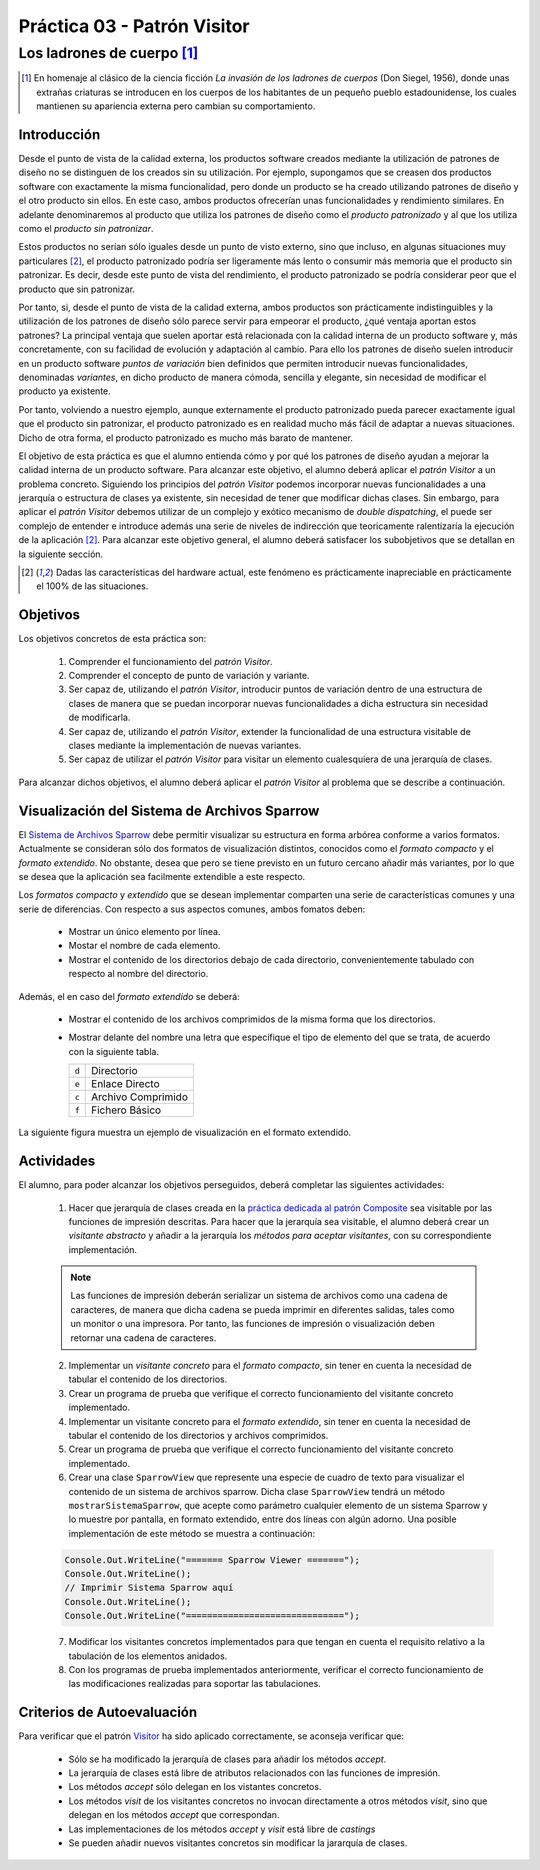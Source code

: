 =================================
Práctica 03 - Patrón Visitor
=================================
-------------------------------------------------
Los ladrones de cuerpo [#f0]_
-------------------------------------------------

.. [#f0] En homenaje al clásico de la ciencia ficción *La invasión de los ladrones de cuerpos* (Don Siegel, 1956), donde unas extrañas criaturas se introducen en los cuerpos de los habitantes de un pequeño pueblo estadounidense, los cuales mantienen su apariencia externa pero cambian su comportamiento.

Introducción
=============

Desde el punto de vista de la calidad externa, los productos software creados mediante la utilización de patrones de diseño no se distinguen de los creados sin su utilización. Por ejemplo, supongamos que se creasen dos productos software con exactamente la misma funcionalidad, pero donde un producto se ha creado utilizando patrones de diseño y el otro producto sin ellos. En este caso, ambos productos ofrecerían unas funcionalidades y rendimiento similares. En adelante denominaremos al producto que utiliza los patrones de diseño como el *producto patronizado* y al que los utiliza como el *producto sin patronizar*.

Estos productos no serían sólo iguales desde un punto de visto externo, sino que incluso, en algunas situaciones muy particulares [#f1]_, el producto patronizado podría ser ligeramente más lento o consumir más memoria que el producto sin patronizar. Es decir, desde este punto de vista del rendimiento, el producto patronizado se podría considerar peor que el producto que sin patronizar.

Por tanto, si, desde el punto de vista de la calidad externa, ambos productos son prácticamente indistinguibles y la utilización de los patrones de diseño sólo parece servir para empeorar el producto, ¿qué ventaja aportan estos patrones? La principal ventaja que suelen aportar está relacionada con la calidad interna de un producto software y, más concretamente, con su facilidad de evolución y adaptación al cambio. Para ello los patrones de diseño suelen introducir en un producto software *puntos de variación* bien definidos que permiten introducir nuevas funcionalidades, denominadas *variantes*, en dicho producto de manera cómoda, sencilla y elegante, sin necesidad de modificar el producto ya existente.

Por tanto, volviendo a nuestro ejemplo, aunque externamente el producto patronizado pueda parecer exactamente igual que el producto sin patronizar, el producto patronizado es en realidad mucho más fácil de adaptar a nuevas situaciones. Dicho de otra forma, el producto patronizado es mucho más barato de mantener.

El objetivo de esta práctica es que el alumno entienda cómo y por qué los patrones de diseño ayudan a mejorar la calidad interna de un producto software. Para alcanzar este objetivo, el alumno deberá aplicar el *patrón Visitor* a un problema concreto. Siguiendo los principios del *patrón Visitor* podemos incorporar nuevas funcionalidades a una jerarquía o estructura de clases ya existente, sin necesidad de tener que modificar dichas clases. Sin embargo, para aplicar el *patrón Visitor* debemos utilizar de un complejo y exótico mecanismo de *double dispatching*, el puede ser complejo de entender e introduce además una serie de niveles de indirección que teoricamente ralentizaría la ejecución de la aplicación [#f1]_. Para alcanzar este objetivo general, el alumno deberá satisfacer los subobjetivos que se detallan en la siguiente sección.

.. [#f1] Dadas las características del hardware actual, este fenómeno es prácticamente inapreciable en prácticamente el 100% de las situaciones.

Objetivos
==========

Los objetivos concretos de esta práctica son:

  #. Comprender el funcionamiento del *patrón Visitor*.
  #. Comprender el concepto de punto de variación y variante.
  #. Ser capaz de, utilizando el *patrón Visitor*, introducir puntos de variación dentro de una estructura de clases de manera que se puedan incorporar nuevas funcionalidades a dicha estructura sin necesidad de modificarla.
  #. Ser capaz de, utilizando el *patrón Visitor*, extender la funcionalidad de una estructura visitable de clases mediante la implementación de nuevas variantes.
  #. Ser capaz de utilizar el *patrón Visitor* para visitar un elemento cualesquiera de una jerarquía de clases.

Para alcanzar dichos objetivos, el alumno deberá aplicar el *patrón Visitor* al problema que se describe a continuación.

Visualización del Sistema de Archivos Sparrow
==============================================

El `Sistema de Archivos Sparrow <pr02_composite.html#sistema-de-archivos-sparrow>`_ debe permitir visualizar su estructura en forma arbórea conforme a varios formatos. Actualmente se consideran sólo dos formatos de visualización distintos, conocidos como el *formato compacto* y el *formato extendido*. No obstante, desea que pero se tiene previsto en un futuro cercano añadir más variantes, por lo que se desea que la aplicación sea facilmente extendible a este respecto.

Los *formatos compacto* y *extendido* que se desean implementar comparten una serie de características comunes y una serie de diferencias. Con respecto a sus aspectos comunes, ambos fomatos deben:

    * Mostrar un único elemento por línea.
    * Mostar el nombre de cada elemento.
    * Mostrar el contenido de los directorios debajo de cada directorio, convenientemente tabulado con respecto al nombre del directorio.

Además, el en caso del *formato extendido* se deberá:

    * Mostrar el contenido de los archivos comprimidos de la misma forma que los directorios.
    * Mostrar delante del nombre una letra que especifique el tipo de elemento del que se trata, de acuerdo con la siguiente tabla.

      +-------+--------------------+
      | ``d`` | Directorio         |
      +-------+--------------------+
      | ``e`` | Enlace Directo     |
      +-------+--------------------+
      | ``c`` | Archivo Comprimido |
      +-------+--------------------+
      | ``f`` | Fichero Básico     |
      +-------+--------------------+

La siguiente figura muestra un ejemplo de visualización en el formato extendido.

.. code-block:: python
   :caption: Ejemplo de Sistema de Archivos Sparrow

   d Raiz
      d Directorio Vacio
      d Directorio Con Archivo Unico
         f foto001.jpg
      d Directorio Con Archivo Comprimido Simple
         f foto002.jpg
         e foto001.jpg
         c ccSimple.zip
            d Directorio Vacio En Archivo Comprimido
            f foto003.jpg
            e foto001.jpg
      d Directorio con Directorio Anidado
         f foto004.jpg
         e ccSimple.zip
         e Directorio Vacio
         d Directorio con Archivo Comprimido Complejo
            f foto005
            f foto006
            c ccComplejo.zip
               c ccAnidada.zip
                  f foto007.jpg
               f foto008.jpg

Actividades
============

El alumno, para poder alcanzar los objetivos perseguidos, deberá completar las siguientes actividades:

  1. Hacer que jerarquía de clases creada en la `práctica dedicada al patrón Composite <pr02_composite.html>`_ sea visitable por las funciones de impresión descritas. Para hacer que la jerarquía sea visitable, el alumno deberá crear un *visitante abstracto* y añadir a la jerarquía los *métodos para aceptar visitantes*, con su correspondiente implementación.

  .. note:: Las funciones de impresión deberán serializar un sistema de archivos como una cadena de caracteres, de manera que dicha cadena se pueda imprimir en diferentes salidas, tales como un monitor o una impresora. Por tanto, las funciones de impresión o visualización deben retornar una cadena de caracteres.

  2. Implementar un *visitante concreto* para el *formato compacto*, sin tener en cuenta la necesidad de tabular el contenido de los directorios.
  3. Crear un programa de prueba que verifique el correcto funcionamiento del visitante concreto implementado.
  4. Implementar un visitante concreto para el *formato extendido*, sin tener en cuenta la necesidad de tabular el  contenido de los directorios y archivos comprimidos.
  5. Crear un programa de prueba que verifique el correcto funcionamiento del visitante concreto implementado.
  6. Crear una clase ``SparrowView`` que represente una especie de cuadro de texto para visualizar el contenido de un sistema de archivos sparrow. Dicha clase ``SparrowView`` tendrá un método ``mostrarSistemaSparrow``, que acepte como parámetro cualquier elemento de un sistema Sparrow y lo muestre por pantalla, en formato extendido, entre dos líneas con algún adorno. Una posible implementación de este método se muestra a continuación:

  .. code-block:: csharp

    Console.Out.WriteLine("======= Sparrow Viewer =======");
    Console.Out.WriteLine();
    // Imprimir Sistema Sparrow aquí
    Console.Out.WriteLine();
    Console.Out.WriteLine("==============================");

  7. Modificar los visitantes concretos implementados para que tengan en cuenta el requisito relativo a la tabulación de los elementos anidados.
  8. Con los programas de prueba implementados anteriormente, verificar el correcto funcionamiento de las modificaciones realizadas para soportar las tabulaciones.

Criterios de Autoevaluación
============================

Para verificar que el patrón `Visitor <../tema2/gof/visitor.html>`_ ha sido aplicado correctamente, se aconseja verificar que:

  * Sólo se ha modificado la jerarquía de clases para añadir los métodos *accept*.
  * La jerarquía de clases está libre de atributos relacionados con las funciones de impresión.
  * Los métodos *accept* sólo delegan en los vistantes concretos.
  * Los métodos *visit* de los visitantes concretos no invocan directamente a otros métodos *visit*, sino que delegan en los métodos *accept* que correspondan.
  * Las implementaciones de los métodos *accept* y *visit* está libre de *castings*
  * Se pueden añadir nuevos visitantes concretos sin modificar la jararquía de clases.
